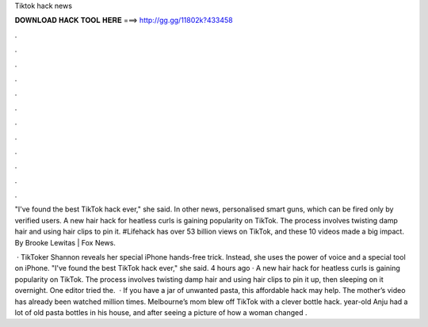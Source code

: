 Tiktok hack news



𝐃𝐎𝐖𝐍𝐋𝐎𝐀𝐃 𝐇𝐀𝐂𝐊 𝐓𝐎𝐎𝐋 𝐇𝐄𝐑𝐄 ===> http://gg.gg/11802k?433458



.



.



.



.



.



.



.



.



.



.



.



.

"I've found the best TikTok hack ever," she said. In other news, personalised smart guns, which can be fired only by verified users. A new hair hack for heatless curls is gaining popularity on TikTok. The process involves twisting damp hair and using hair clips to pin it. #Lifehack has over 53 billion views on TikTok, and these 10 videos made a big impact. By Brooke Lewitas | Fox News.

 · TikToker Shannon reveals her special iPhone hands-free trick. Instead, she uses the power of voice and a special tool on iPhone. "I've found the best TikTok hack ever," she said. 4 hours ago · A new hair hack for heatless curls is gaining popularity on TikTok. The process involves twisting damp hair and using hair clips to pin it up, then sleeping on it overnight. One editor tried the.  · If you have a jar of unwanted pasta, this affordable hack may help. The mother’s video has already been watched million times. Melbourne’s mom blew off TikTok with a clever bottle hack. year-old Anju had a lot of old pasta bottles in his house, and after seeing a picture of how a woman changed .
